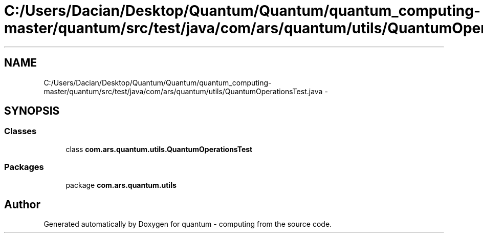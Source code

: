 .TH "C:/Users/Dacian/Desktop/Quantum/Quantum/quantum_computing-master/quantum/src/test/java/com/ars/quantum/utils/QuantumOperationsTest.java" 3 "Wed Nov 23 2016" "quantum - computing" \" -*- nroff -*-
.ad l
.nh
.SH NAME
C:/Users/Dacian/Desktop/Quantum/Quantum/quantum_computing-master/quantum/src/test/java/com/ars/quantum/utils/QuantumOperationsTest.java \- 
.SH SYNOPSIS
.br
.PP
.SS "Classes"

.in +1c
.ti -1c
.RI "class \fBcom\&.ars\&.quantum\&.utils\&.QuantumOperationsTest\fP"
.br
.in -1c
.SS "Packages"

.in +1c
.ti -1c
.RI "package \fBcom\&.ars\&.quantum\&.utils\fP"
.br
.in -1c
.SH "Author"
.PP 
Generated automatically by Doxygen for quantum - computing from the source code\&.
